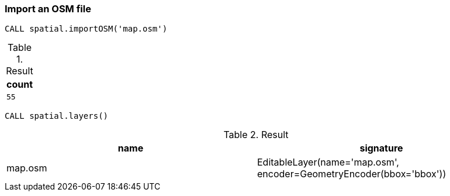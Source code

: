 === Import an OSM file

[source,cypher]
----
CALL spatial.importOSM('map.osm')
----

.Result

[opts="header",cols="1"]
|===
|count
a|
[source]
----
55
----

|===

[source,cypher]
----
CALL spatial.layers()
----

.Result

[opts="header",cols="2"]
|===
|name|signature
|map.osm|EditableLayer(name='map.osm', encoder=GeometryEncoder(bbox='bbox'))
|===

